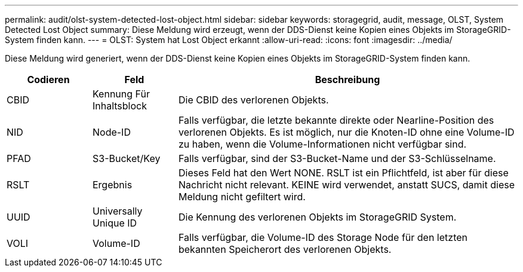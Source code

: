 ---
permalink: audit/olst-system-detected-lost-object.html 
sidebar: sidebar 
keywords: storagegrid, audit, message, OLST, System Detected Lost Object 
summary: Diese Meldung wird erzeugt, wenn der DDS-Dienst keine Kopien eines Objekts im StorageGRID-System finden kann. 
---
= OLST: System hat Lost Object erkannt
:allow-uri-read: 
:icons: font
:imagesdir: ../media/


[role="lead"]
Diese Meldung wird generiert, wenn der DDS-Dienst keine Kopien eines Objekts im StorageGRID-System finden kann.

[cols="1a,1a,4a"]
|===
| Codieren | Feld | Beschreibung 


 a| 
CBID
 a| 
Kennung Für Inhaltsblock
 a| 
Die CBID des verlorenen Objekts.



 a| 
NID
 a| 
Node-ID
 a| 
Falls verfügbar, die letzte bekannte direkte oder Nearline-Position des verlorenen Objekts. Es ist möglich, nur die Knoten-ID ohne eine Volume-ID zu haben, wenn die Volume-Informationen nicht verfügbar sind.



 a| 
PFAD
 a| 
S3-Bucket/Key
 a| 
Falls verfügbar, sind der S3-Bucket-Name und der S3-Schlüsselname.



 a| 
RSLT
 a| 
Ergebnis
 a| 
Dieses Feld hat den Wert NONE. RSLT ist ein Pflichtfeld, ist aber für diese Nachricht nicht relevant. KEINE wird verwendet, anstatt SUCS, damit diese Meldung nicht gefiltert wird.



 a| 
UUID
 a| 
Universally Unique ID
 a| 
Die Kennung des verlorenen Objekts im StorageGRID System.



 a| 
VOLI
 a| 
Volume-ID
 a| 
Falls verfügbar, die Volume-ID des Storage Node für den letzten bekannten Speicherort des verlorenen Objekts.

|===